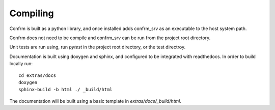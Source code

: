 Compiling
=========

Confrm is built as a python library, and once installed adds confrm\_srv as an executable to the host system path.

Confrm does not need to be compile and confrm\_srv can be run from the project root directory.

Unit tests are run using, run `pytest` in the project root directory, or the test directroy.

Documentation is built using doxygen and sphinx, and configured to be integrated with readthedocs. In order to build locally run::

  cd extras/docs
  doxygen
  sphinx-build -b html ./ _build/html

The documentation will be built using a basic template in `extras/docs/_build/html`.


